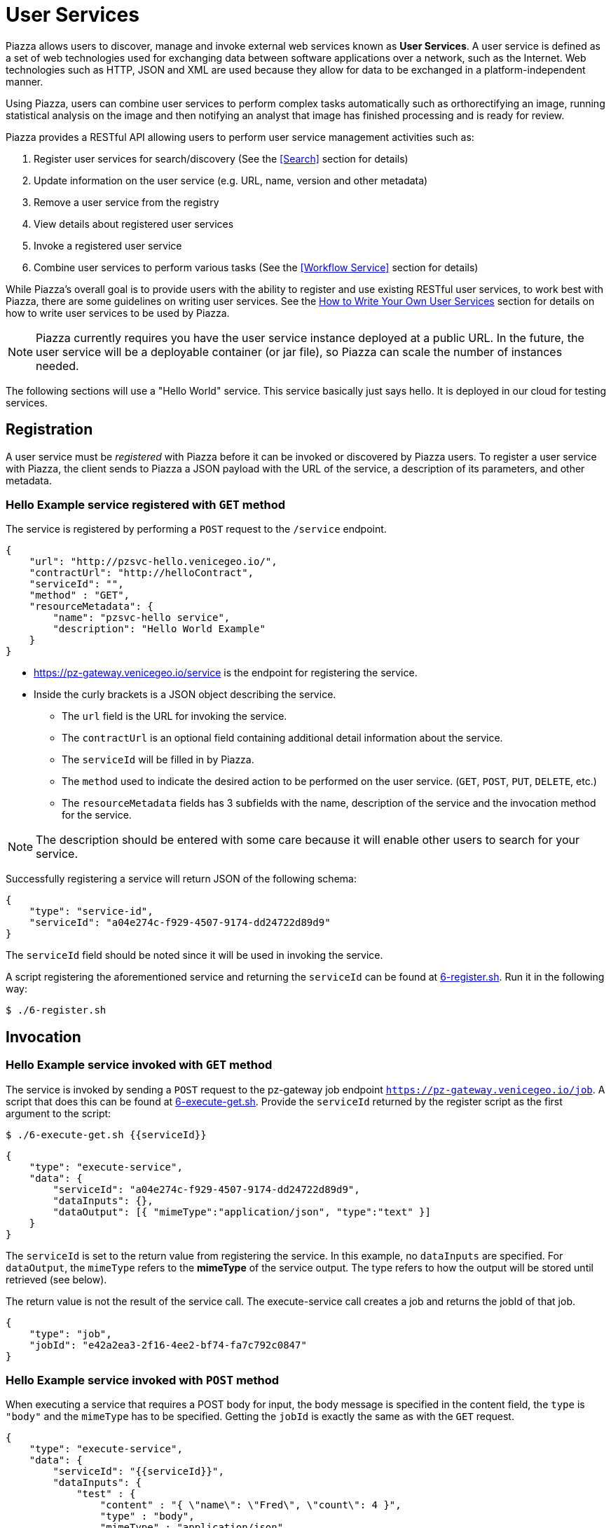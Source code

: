 # User Services

Piazza allows users to discover, manage and invoke external web services known as *User Services*. A user service is defined as a set of web technologies used for exchanging data between software applications over a network, such as the Internet. Web technologies such as HTTP, JSON and XML are used because they allow for data to be exchanged in a platform-independent manner.

Using Piazza, users can combine user services to perform complex tasks automatically such as orthorectifying an image, running statistical analysis on the image and then notifying an analyst that image has finished processing and is ready for review.

Piazza provides a RESTful API allowing users to perform user service management activities such as:

. Register user services for search/discovery (See the <<Search>> section for details)
. Update information on the user service (e.g. URL, name, version and other metadata)
. Remove a user service from the registry
. View details about registered user services
. Invoke a registered user service
. Combine user services to perform various tasks (See the <<Workflow Service>> section for details)

While Piazza’s overall goal is to provide users with the ability to register and use existing RESTful user services, to work best with Piazza, there are some guidelines on writing user services. See the <<How to Write Your Own User Services>> section for details on how to write user services to be used by Piazza.

NOTE: Piazza currently requires you have the user service instance deployed at a public URL. In the future, the user service will be a deployable container (or jar file), so Piazza can scale the number of instances needed.

The following sections will use a "Hello World" service. This service basically just says hello. It is deployed in our cloud for testing services.


## Registration

A user service must be _registered_ with Piazza before it can be invoked or discovered by Piazza users. To register a user service with Piazza, the client sends to Piazza a JSON payload with the URL of the service, a description of its parameters, and other metadata.


### Hello Example service registered with `GET` method

The service is registered by performing a `POST` request to the `/service` endpoint.

[source,json]
----
{
    "url": "http://pzsvc-hello.venicegeo.io/",
    "contractUrl": "http://helloContract",
    "serviceId": "",
    "method" : "GET",
    "resourceMetadata": {
        "name": "pzsvc-hello service",
        "description": "Hello World Example"
    }
}
----

* https://pz-gateway.venicegeo.io/service is the endpoint for registering the service.
* Inside the curly brackets is a JSON object describing the service.
** The `url` field is the URL for invoking the service.
** The `contractUrl` is an optional field containing additional detail information about the service.
** The `serviceId` will be filled in by Piazza.
** The `method` used to indicate the desired action to be performed on the user service. (`GET`, `POST`, `PUT`, `DELETE`, etc.)
** The `resourceMetadata` fields has 3 subfields with the name, description of the service and the invocation method for the service.

NOTE: The description should be entered with some care because it will enable other users to search for your service.

Successfully registering a service will return JSON of the following schema:

[source,json]
----
{
    "type": "service-id",
    "serviceId": "a04e274c-f929-4507-9174-dd24722d89d9"
}
----

The `serviceId` field should be noted since it will be used in invoking the service.

A script registering the aforementioned service and returning the `serviceId` can be found at link:scripts/6-register.sh[6-register.sh]. Run it in the following way:

    $ ./6-register.sh


## Invocation

### Hello Example service invoked with `GET` method

The service is invoked by sending a `POST` request to the pz-gateway job endpoint `https://pz-gateway.venicegeo.io/job`. A script that does this can be found at link:scripts/6-execute-get.sh[6-execute-get.sh]. Provide the `serviceId` returned by the register script as the first argument to the script:

    $ ./6-execute-get.sh {{serviceId}}

[source,json]
----
{
    "type": "execute-service",
    "data": {
        "serviceId": "a04e274c-f929-4507-9174-dd24722d89d9",
        "dataInputs": {},
        "dataOutput": [{ "mimeType":"application/json", "type":"text" }]
    }
}
----

The `serviceId` is set to the return value from registering the service. In this example, no `dataInputs` are specified. For `dataOutput`, the `mimeType` refers to the *mimeType* of the service output. The type refers to how the output will be stored until retrieved (see below).

The return value is not the result of the service call. The execute-service call creates a job and returns the jobId of that job.

[source,json]
----
{
    "type": "job",
    "jobId": "e42a2ea3-2f16-4ee2-bf74-fa7c792c0847"
}
----

### Hello Example service invoked with `POST` method

When executing a service that requires a POST body for input, the body message is specified in the content field, the `type` is `"body"` and the `mimeType` has to be specified. Getting the `jobId` is exactly the same as with the `GET` request.

[source,json]
----
{
    "type": "execute-service",
    "data": {
        "serviceId": "{{serviceId}}",
        "dataInputs": {
            "test" : {
                "content" : "{ \"name\": \"Fred\", \"count\": 4 }",
                "type" : "body",
                "mimeType" : "application/json"
            }
        },
        "dataOutput": [{ "mimeType":"application/json", "type":"text" }]
    }
}
----


## Getting Status and Results

The status is returned by sending a `GET` request to `https://pz-gateway.venicegeo.io/job/{{jobId}}` where `jobId` is the id returned when executing the service. On success the resulting status is

[source,json]
----
{
    "type": "status",
    "jobId": "e42a2ea3-2f16-4ee2-bf74-fa7c792c0847",
    "result": {
        "type": "data",
        "dataId": "b92e7cc5-310e-4a72-a4ab-21661b58d601"
    },
    "status": "Success",
    "jobType": "execute-service",
    "submittedBy": "UNAUTHENTICATED",
    "progress": {}
}
----

A script that checks the status of the job can be found at link:scripts/job-info.sh[job-info.sh]. The script takes the `jobId` returned from the 6-execute-get.sh script as it's only argument:

    $ ./job-info.sh {{jobId}}

Finally, the actual result is returned by sending a `GET` request to `https://pz-gateway.venicegeo.io/data/{{dataId}}` where the `dataId` is from the `result.data.dataId` field of the returned status. In this case the result is text.

[source,json]
----
{
    "type": "data",
    "data": {
        "dataId": "b92e7cc5-310e-4a72-a4ab-21661b58d601",
        "dataType": {
            "content": "Hi. I'm pzsvc-hello.",
            "type": "text"
        }
    }
}
----

Run the link:scripts/data-info.sh[data-info.sh] script to check the result of the previous job. This script also takes a single argument: the `dataId` returned by the previous script:

    $ ./data-info.sh {{dataId}}


## Other Examples

For more examples on how to register and execute your service, see the http://pz-docs.int.geointservices.io/devguide/index.html[Piazza Developer's Guide].


## How to Write Your Own User Services

**User Services** are external web services that Piazza users write to be discovered and used by other Piazza users. For example, suppose a developer has created an algorithm that does processing of point cloud data and wants to share it with others to use. He or she would create a user service and then register it with Piazza so that others may use it. Once a user service is registered with Piazza, other Piazza users will be able to discover and invoke it to support the workflow in the applications that need it.

If a registered user service has additional security and access requirements (e.g. client certificate required, pre-authorization to use, etc.), users should contact the user service provider to negotiate access for use.

The contact information for each user service is located in the `resourceMetadata` field of the service payload.

[source,json]
----
{
    "serviceId": "f406b427-7ba0-4c9c-a780-b834464072f7",
    "url": "https://pz-svcs-prevgen.stage.geointservices.io/crop",
    "method": "POST",
    "resourceMetadata": {
        "contact": "Agent Smith 703-555-1212 agentsmith@thematrix.com",
        "description": "Service that takes payload containing S3 location and bounding box for some raster file, downloads, crops and uploads the crop back up to s3.",
        "name": "pz-svcs-prevgen"
    }
}
----


### Designing Your User Service

When you write your own service, services should be written as a RESTful web service. REST (Representational State Transfer) is an architectural concept for creating client/server networked applications. Clients and servers exchange data using a stateless communication protocol such as HTTP (Hypertext Transfer Protocol).


#### Establishing an API

To establish an API for exchanging data to and from your user service, consider using the JSON standard because data payloads are smaller, are easy to read and work with programmatically (e.g. using JavaScript).

XML (Extensible Markup Language) is also used to exchange data with RESTful web services. With XML, data is very structured and is stored in a markup language that is readable. As a result of the formatting, XML payloads are much larger than JSON payloads. With this approach, calling RESTful web services is typically done by sending in URL parameters to the service with responses from the service in an XML format. When using XML, a well documented schema should be used to validate and to describe the responses that may be sent from your service.

For guidance on best practices when creating the RESTful API to your web service, see the https://github.com/18F/api-standard[18F API standard] for details.


#### Output From Your User Service

Piazza supports a number of output formats generated from user services registered within Piazza. User services should generate a Piazza **DataResource** JSON payload as output conforming to defined Piazza Data Types defined within Piazza. For example, if the user service generates plain text as an output format, the JSON payload that should be returned from the user service should be a **DataResource** with the `dataType.type` field set to `text`.

Piazza does not store data such as raster images, large GeoJSON payloads, etc. so Piazza users should leverage the Piazza DataResource payloads to indicate where output data is stored after it is generated from the user service.

For example, if a user service generates a raster image, the output from service would be in a JSON payload format similar to the JSON payload below:

[source,json]
----

{
    "dataType": {
        "type": "raster",
        "location": {
            "type": "s3",
            "bucketName": "pz-svcs-prevgen-output",
            "fileName": "478788dc-ac85-4a85-a75c-cbb352620667-NASA-GDEM-10km-colorized.tif",
            "domainName": "s3.amazonaws.com"
        },
        "mimeType": "image/tiff"
    },
    "metadata": {
        "name": "External Crop Raster Service",
        "id": "478788dc-ac85-4a85-a75c-cbb352620667-NASA-GDEM-10km-colorized.tif",
        "description": "Service that takes payload containing s3 location and bounding box for some raster file, downloads, crops and uploads the crop back up to s3.",
        "url": "http://host:8086/crop",
        "method": "POST"
    }
}

----

This output format is a DataResource payload that indicates the location of a cropped raster image Amazon Web Service (AWS) Simple Storage Service (s3) directory. Metadata about the user service that generated the image along with other data is indicated in the `metadata` field of the payload. The `mimeType` field indicates the type of raster image that was generated.

When generating a DataResource payload, `type` and `mimeType` are required for all DataTypes. Additional fields are required depending on the type of data that is generated from the user service.

For details on the DataResource payload and the available DataTypes, see the http://pz-swagger.int.geointservices.io/#!/Data/getMetadataUsingGET[Piazza Data API].


#### What to do About Existing Services

If you have an existing service, consider following the https://github.com/18F/api-standard[18F API standard] for guidance on best practices. For existing services that are not RESTful consider wrapping these services with a REST representation. For example, the first generation of web services included heavy weight approaches such as SOAP (Simple Object Access Protocol) where messages were transmitted using XML over HTTP. For services such as these, if converting the service to a REST representation is not possible, then consider wrapping these services.


### Your User Service in Piazza

image::images/sc-architecture.png[title=“Service Controller in Piazza“]


#### Registering Your User Service

When registering your service, provide enough metadata about your service so it can be searched and discovered using Piazza's search capability.
When registering a service, the following fields are required:

. `url`
. `method`

For a description of the fields and the resourceMetadata associated with these fields, see http://pz-swagger.venicegeo.io/#!/Service/registerServiceUsingPOST[Piazza Swagger API] for details.

## Future User Service Work

Future enhancements to User Services may include monitoring user service activity and status. Callbacks incorporated into Piazza may be called by user services to provide a "heartbeat" for long running user services along with status of the user service.
